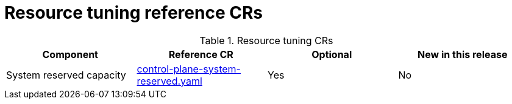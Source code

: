 // Module included in the following assemblies:
//
// * scalability_and_performance/telco_ref_design_specs/core/telco-core-ref-crs.adoc

:_mod-docs-content-type: REFERENCE
[id="resource-tuning-crs_{context}"]
= Resource tuning reference CRs

.Resource tuning CRs
[cols="4*", options="header", format=csv]
|====
Component,Reference CR,Optional,New in this release
System reserved capacity,xref:../../telco_ref_design_specs/core/telco-core-ref-crs.adoc#telco-core-control-plane-system-reserved-yaml[control-plane-system-reserved.yaml],Yes,No
|====
